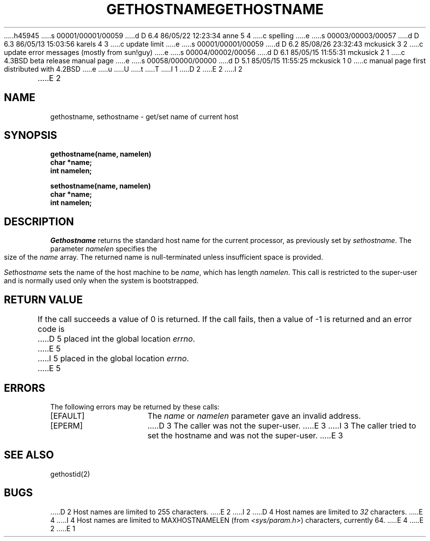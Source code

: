 h45945
s 00001/00001/00059
d D 6.4 86/05/22 12:23:34 anne 5 4
c spelling
e
s 00003/00003/00057
d D 6.3 86/05/13 15:03:56 karels 4 3
c update limit
e
s 00001/00001/00059
d D 6.2 85/08/26 23:32:43 mckusick 3 2
c update error messages (mostly from sun!guy)
e
s 00004/00002/00056
d D 6.1 85/05/15 11:55:31 mckusick 2 1
c 4.3BSD beta release manual page
e
s 00058/00000/00000
d D 5.1 85/05/15 11:55:25 mckusick 1 0
c manual page first distributed with 4.2BSD
e
u
U
t
T
I 1
.\" Copyright (c) 1983 Regents of the University of California.
.\" All rights reserved.  The Berkeley software License Agreement
.\" specifies the terms and conditions for redistribution.
.\"
.\"	%W% (Berkeley) %G%
.\"
D 2
.TH GETHOSTNAME 2 "12 February 1983"
E 2
I 2
.TH GETHOSTNAME 2 "%Q%"
E 2
.UC 5
.SH NAME
gethostname, sethostname \- get/set name of current host
.SH SYNOPSIS
.nf
.ft B
gethostname(name, namelen)
char *name;
int namelen;
.PP
.ft B
sethostname(name, namelen)
char *name;
int namelen;
.fi
.SH DESCRIPTION
.I Gethostname
returns the standard host name for the current processor, as
previously set by
.IR sethostname . 
The parameter
.I namelen
specifies the size of the 
.I name
array.  The returned name is null-terminated unless insufficient
space is provided.
.PP
.I Sethostname
sets the name of the host machine to be
.IR name ,
which has length
.IR namelen .
This call is restricted to the super-user and
is normally used only when the system is bootstrapped.
.SH "RETURN VALUE
If the call succeeds a value of 0 is returned.  If the call
fails, then a value of \-1 is returned and an error code is
D 5
placed int the global location \fIerrno\fP.
E 5
I 5
placed in the global location \fIerrno\fP.
E 5
.SH "ERRORS
The following errors may be returned by these calls:
.TP 15
[EFAULT]
The \fIname\fP or \fInamelen\fP parameter gave an
invalid address.
.TP 15
[EPERM]
D 3
The caller was not the super-user.
E 3
I 3
The caller tried to set the hostname and was not the super-user.
E 3
.SH SEE ALSO
gethostid(2)
.SH BUGS
D 2
Host names are limited to 255 characters.
E 2
I 2
D 4
Host names are limited to
.I 32
characters.
E 4
I 4
Host names are limited to MAXHOSTNAMELEN (from
.IR <sys/param.h> )
characters, currently 64.
E 4
E 2
E 1
